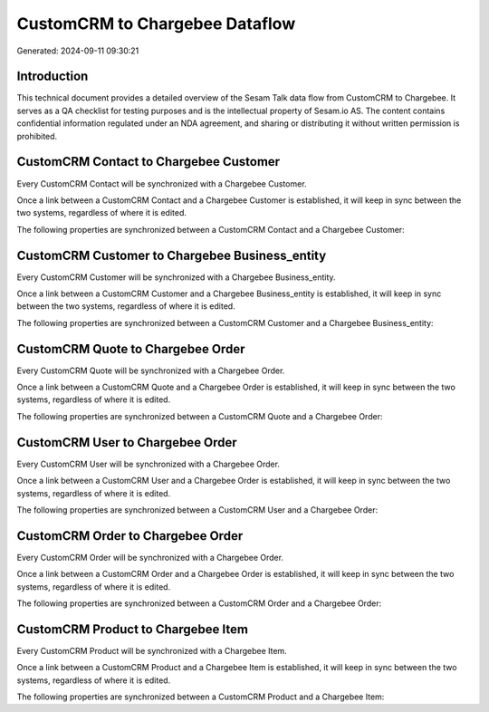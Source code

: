 ===============================
CustomCRM to Chargebee Dataflow
===============================

Generated: 2024-09-11 09:30:21

Introduction
------------

This technical document provides a detailed overview of the Sesam Talk data flow from CustomCRM to Chargebee. It serves as a QA checklist for testing purposes and is the intellectual property of Sesam.io AS. The content contains confidential information regulated under an NDA agreement, and sharing or distributing it without written permission is prohibited.

CustomCRM Contact to Chargebee Customer
---------------------------------------
Every CustomCRM Contact will be synchronized with a Chargebee Customer.

Once a link between a CustomCRM Contact and a Chargebee Customer is established, it will keep in sync between the two systems, regardless of where it is edited.

The following properties are synchronized between a CustomCRM Contact and a Chargebee Customer:

.. list-table::
   :header-rows: 1

   * - CustomCRM Contact Property
     - Chargebee Customer Property
     - Chargebee Data Type


CustomCRM Customer to Chargebee Business_entity
-----------------------------------------------
Every CustomCRM Customer will be synchronized with a Chargebee Business_entity.

Once a link between a CustomCRM Customer and a Chargebee Business_entity is established, it will keep in sync between the two systems, regardless of where it is edited.

The following properties are synchronized between a CustomCRM Customer and a Chargebee Business_entity:

.. list-table::
   :header-rows: 1

   * - CustomCRM Customer Property
     - Chargebee Business_entity Property
     - Chargebee Data Type


CustomCRM Quote to Chargebee Order
----------------------------------
Every CustomCRM Quote will be synchronized with a Chargebee Order.

Once a link between a CustomCRM Quote and a Chargebee Order is established, it will keep in sync between the two systems, regardless of where it is edited.

The following properties are synchronized between a CustomCRM Quote and a Chargebee Order:

.. list-table::
   :header-rows: 1

   * - CustomCRM Quote Property
     - Chargebee Order Property
     - Chargebee Data Type


CustomCRM User to Chargebee Order
---------------------------------
Every CustomCRM User will be synchronized with a Chargebee Order.

Once a link between a CustomCRM User and a Chargebee Order is established, it will keep in sync between the two systems, regardless of where it is edited.

The following properties are synchronized between a CustomCRM User and a Chargebee Order:

.. list-table::
   :header-rows: 1

   * - CustomCRM User Property
     - Chargebee Order Property
     - Chargebee Data Type


CustomCRM Order to Chargebee Order
----------------------------------
Every CustomCRM Order will be synchronized with a Chargebee Order.

Once a link between a CustomCRM Order and a Chargebee Order is established, it will keep in sync between the two systems, regardless of where it is edited.

The following properties are synchronized between a CustomCRM Order and a Chargebee Order:

.. list-table::
   :header-rows: 1

   * - CustomCRM Order Property
     - Chargebee Order Property
     - Chargebee Data Type


CustomCRM Product to Chargebee Item
-----------------------------------
Every CustomCRM Product will be synchronized with a Chargebee Item.

Once a link between a CustomCRM Product and a Chargebee Item is established, it will keep in sync between the two systems, regardless of where it is edited.

The following properties are synchronized between a CustomCRM Product and a Chargebee Item:

.. list-table::
   :header-rows: 1

   * - CustomCRM Product Property
     - Chargebee Item Property
     - Chargebee Data Type

